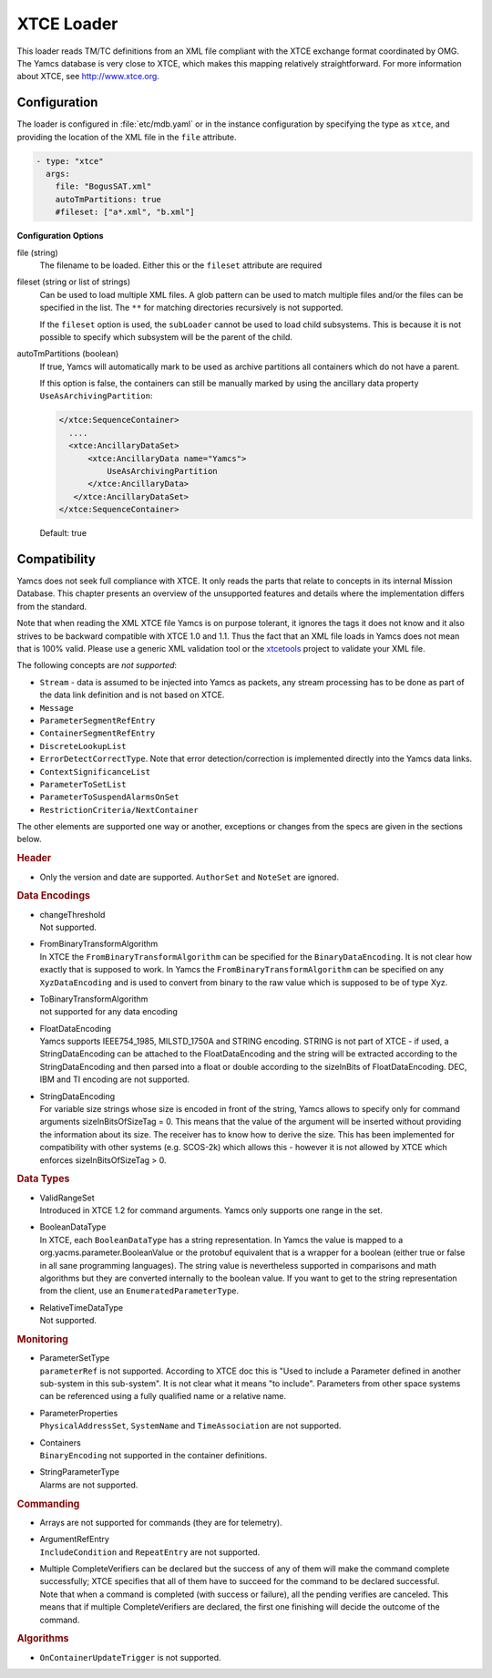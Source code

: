 XTCE Loader
===========

This loader reads TM/TC definitions from an XML file compliant with the XTCE exchange format coordinated by OMG. The Yamcs database is very close to XTCE, which makes this mapping relatively straightforward. For more information about XTCE, see http://www.xtce.org.



Configuration
-------------

The loader is configured in :file:`etc/mdb.yaml` or in the instance configuration by specifying the type as ``xtce``, and providing the location of the XML file in the ``file`` attribute.

.. code-block:: yaml

    - type: "xtce"
      args:
        file: "BogusSAT.xml"
        autoTmPartitions: true
        #fileset: ["a*.xml", "b.xml"]
        
**Configuration Options**

file (string)
   The filename to be loaded. Either this or the ``fileset`` attribute are required

fileset (string or list of strings)
   Can be used to load multiple XML files. A glob pattern can be used to match multiple files and/or the files can be specified in the list. The ``**`` for matching directories recursively is not supported.

   If the ``fileset`` option is used, the ``subLoader`` cannot be used to load child subsystems. This is because it is not possible to specify which subsystem will be the parent of the child.

autoTmPartitions (boolean)
   If true, Yamcs will automatically mark to be used as archive partitions all containers which do not have a parent.

   If this option is false, the containers can still be manually marked by using the  ancillary data property ``UseAsArchivingPartition``:

   .. code-block:: xml

        </xtce:SequenceContainer>
          ....
          <xtce:AncillaryDataSet>
              <xtce:AncillaryData name="Yamcs">
                  UseAsArchivingPartition
              </xtce:AncillaryData>
           </xtce:AncillaryDataSet>
        </xtce:SequenceContainer>    

   Default: true



Compatibility
-------------

Yamcs does not seek full compliance with XTCE. It only reads the parts that relate to concepts in its internal Mission Database. This chapter presents an overview of the unsupported features and details where the implementation differs from the standard.

Note that when reading the XML XTCE file Yamcs is on purpose tolerant, it ignores the tags it does not know and it also strives to be backward compatible with XTCE 1.0 and 1.1. Thus the fact that an XML file loads in Yamcs does not mean that is 100% valid. Please use a generic XML validation tool or the `xtcetools <https://gitlab.com/dovereem/xtcetools>`_ project to validate your XML file.

The following concepts are *not supported*:

* ``Stream`` - data is assumed to be injected into Yamcs as packets, any stream processing has to be done as part of the data link definition and is not based on XTCE.
* ``Message``
* ``ParameterSegmentRefEntry``
* ``ContainerSegmentRefEntry``
* ``DiscreteLookupList``
* ``ErrorDetectCorrectType``. Note that error detection/correction is implemented directly into the Yamcs data links.
* ``ContextSignificanceList``
* ``ParameterToSetList``
* ``ParameterToSuspendAlarmsOnSet``
* ``RestrictionCriteria/NextContainer``

The other elements are supported one way or another, exceptions or changes from the specs are given in the sections below.


.. rubric:: Header

* Only the version and date are supported. ``AuthorSet`` and ``NoteSet`` are ignored.


.. rubric:: Data Encodings

* | changeThreshold
  | Not supported.

* | FromBinaryTransformAlgorithm
  | In XTCE the ``FromBinaryTransformAlgorithm`` can be specified for the ``BinaryDataEncoding``. It is not clear how exactly that is supposed to work. In Yamcs the ``FromBinaryTransformAlgorithm`` can be specified on any ``XyzDataEncoding`` and is used to convert from binary to the raw value which is supposed to be of type Xyz.

* | ToBinaryTransformAlgorithm
  | not supported for any data encoding


* | FloatDataEncoding
  | Yamcs supports IEEE754_1985, MILSTD_1750A and STRING encoding. STRING is not part of XTCE - if used, a StringDataEncoding can be attached to the FloatDataEncoding and the string will be extracted according to the StringDataEncoding and then parsed into a float or double according to the sizeInBits of FloatDataEncoding. DEC, IBM and TI encoding are not supported.

* | StringDataEncoding
  | For variable size strings whose size is encoded in front of the string, Yamcs allows to specify only for command arguments sizeInBitsOfSizeTag = 0. This means that the value of the argument will be inserted without providing the information about its size. The receiver has to know how to derive the size. This has been implemented for compatibility with other systems (e.g. SCOS-2k) which allows this - however it is not allowed by XTCE which enforces sizeInBitsOfSizeTag > 0. 


.. rubric:: Data Types

* | ValidRangeSet
  | Introduced in XTCE 1.2 for command arguments. Yamcs only supports one range in the set.

* | BooleanDataType
  | In XTCE, each ``BooleanDataType`` has a string representation. In Yamcs the value is mapped to a org.yacms.parameter.BooleanValue or the protobuf equivalent that is a wrapper for a boolean (either true or false in all sane programming languages). The string value is nevertheless supported in comparisons and math algorithms but they are converted internally to the boolean value. If you want to get to the string representation from the client, use an ``EnumeratedParameterType``.

* | RelativeTimeDataType
  | Not supported.


.. rubric:: Monitoring

* | ParameterSetType
  | ``parameterRef`` is not supported. According to XTCE doc this is "Used to include a Parameter defined in another sub-system in this sub-system". It is not clear what it means "to include". Parameters from other space systems can be referenced using a fully qualified name or a relative name.

* | ParameterProperties
  | ``PhysicalAddressSet``, ``SystemName`` and ``TimeAssociation`` are not supported.

* | Containers
  | ``BinaryEncoding`` not supported in the container definitions.

* | StringParameterType
  | Alarms are not supported.


.. rubric:: Commanding

* Arrays are not supported for commands (they are for telemetry).
* | ArgumentRefEntry
  | ``IncludeCondition`` and ``RepeatEntry`` are not supported.

* | Multiple CompleteVerifiers can be declared but the success of any of them will make the command complete successfully; XTCE specifies that all of them  have to succeed for the command to be declared successful. 
  | Note that when a command is completed (with success or failure), all the pending verifies are canceled. This means that if multiple CompleteVerifiers are declared, the first one finishing will decide the outcome of the command.


.. rubric:: Algorithms

* ``OnContainerUpdateTrigger`` is not supported.
